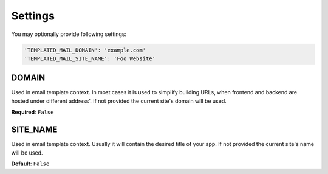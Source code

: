 Settings
========

You may optionally provide following settings:

.. code-block:: python

    'TEMPLATED_MAIL_DOMAIN': 'example.com'
    'TEMPLATED_MAIL_SITE_NAME': 'Foo Website'

DOMAIN
------

Used in email template context. In most cases it is used to simplify building URLs,
when frontend and backend are hosted under different address'. If not provided
the current site's domain will be used.


**Required**: ``False``

SITE_NAME
---------

Used in email template context. Usually it will contain the desired title of your
app. If not provided the current site's name will be used.


**Default**: ``False``
